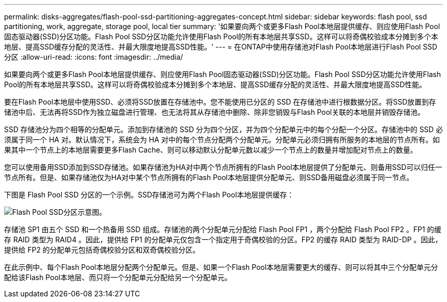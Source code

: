 ---
permalink: disks-aggregates/flash-pool-ssd-partitioning-aggregates-concept.html 
sidebar: sidebar 
keywords: flash pool, ssd partitioning, work, aggregate, storage pool, local tier 
summary: '如果要向两个或更多Flash Pool本地层提供缓存、则应使用Flash Pool固态驱动器(SSD)分区功能。Flash Pool SSD分区功能允许使用Flash Pool的所有本地层共享SSD。这样可以将奇偶校验成本分摊到多个本地层、提高SSD缓存分配的灵活性、并最大限度地提高SSD性能。' 
---
= 在ONTAP中使用存储池对Flash Pool本地层进行Flash Pool SSD分区
:allow-uri-read: 
:icons: font
:imagesdir: ../media/


[role="lead"]
如果要向两个或更多Flash Pool本地层提供缓存、则应使用Flash Pool固态驱动器(SSD)分区功能。Flash Pool SSD分区功能允许使用Flash Pool的所有本地层共享SSD。这样可以将奇偶校验成本分摊到多个本地层、提高SSD缓存分配的灵活性、并最大限度地提高SSD性能。

要在Flash Pool本地层中使用SSD、必须将SSD放置在存储池中。您不能使用已分区的 SSD 在存储池中进行根数据分区。将SSD放置到存储池中后、无法再将SSD作为独立磁盘进行管理、也无法将其从存储池中删除、除非您销毁与Flash Pool关联的本地层并销毁存储池。

SSD 存储池分为四个相等的分配单元。添加到存储池的 SSD 分为四个分区，并为四个分配单元中的每个分配一个分区。存储池中的 SSD 必须属于同一个 HA 对。默认情况下，系统会为 HA 对中的每个节点分配两个分配单元。分配单元必须归拥有所服务的本地层的节点所有。如果其中一个节点上的本地层需要更多Flash Cache、则可以移动默认分配单元数以减少一个节点上的数量并增加配对节点上的数量。

您可以使用备用SSD添加到SSD存储池。如果存储池为HA对中两个节点所拥有的Flash Pool本地层提供了分配单元、则备用SSD可以归任一节点所有。但是、如果存储池仅为HA对中某个节点所拥有的Flash Pool本地层提供分配单元、则SSD备用磁盘必须属于同一节点。

下图是 Flash Pool SSD 分区的一个示例。SSD存储池可为两个Flash Pool本地层提供缓存：

image:shared-ssds-overview.gif["Flash Pool SSD分区示意图。"]

存储池 SP1 由五个 SSD 和一个热备用 SSD 组成。存储池的两个分配单元分配给 Flash Pool FP1 ，两个分配给 Flash Pool FP2 。FP1 的缓存 RAID 类型为 RAID4 。因此，提供给 FP1 的分配单元仅包含一个指定用于奇偶校验的分区。FP2 的缓存 RAID 类型为 RAID-DP 。因此，提供给 FP2 的分配单元包括奇偶校验分区和双奇偶校验分区。

在此示例中、每个Flash Pool本地层分配两个分配单元。但是、如果一个Flash Pool本地层需要更大的缓存、则可以将其中三个分配单元分配给该Flash Pool本地层、而只将一个分配单元分配给另一个分配单元。
